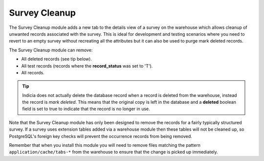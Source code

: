 Survey Cleanup
--------------

The Survey Cleanup module adds a new tab to the details view of a survey on the warehouse
which allows cleanup of unwanted records associated with the survey. This is ideal for 
development and testing scenarios where you need to revert to an empty survey without
recreating all the attributes but it can also be used to purge mark deleted records.

.. image:: ../../../images/screenshots/warehouse/survey-cleanup.png
  :alt: The Survey Cleanup module's tab
  :width: 700px
  
The Survey Cleanup module can remove:

* All deleted records (see tip below).
* All test records (records where the **record_status** was set to 'T').
* All records.

.. tip::

  Indicia does not actually delete the database record when a record is deleted from the
  warehouse, instead the record is *mark deleted*. This means that the original copy is
  left in the database and a **deleted** boolean field is set to true to indicate that the
  record is no longer in use. 
  
Note that the Survey Cleanup module has only been designed to remove the records for a 
fairly typically structured survey. If a survey uses extension tables added via a 
warehouse module then these tables will not be cleaned up, so PostgreSQL's foreign key
checks will prevent the occurrence records from being removed.

Remember that when you install this module you will need to remove files matching the
pattern ``application/cache/tabs-*`` from the warehouse to ensure that the change is 
picked up immediately.